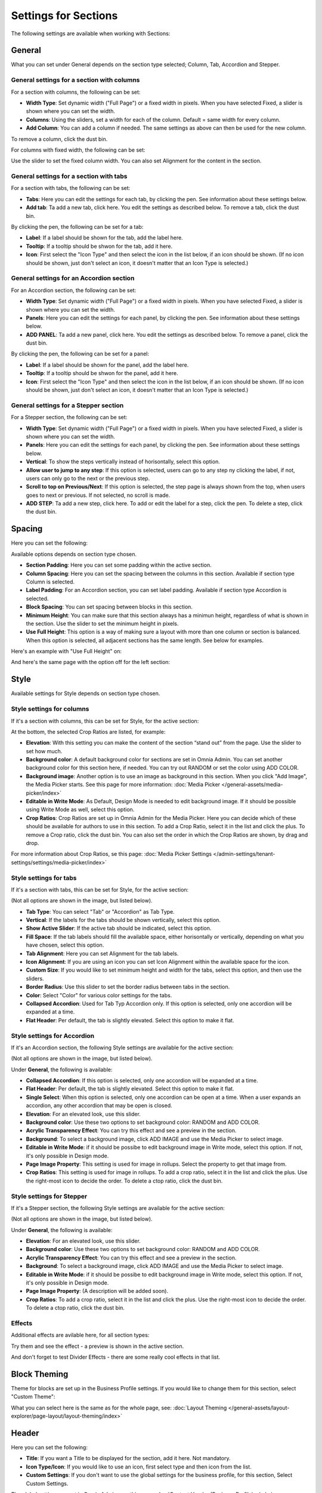 Settings for Sections
=======================

The following settings are available when working with Sections:

.. image:: section-settings.png

General
**********
What you can set under General depends on the section type selected; Column, Tab, Accordion and Stepper.

General settings for a section with columns
------------------------------------------------
For a section with columns, the following can be set:

.. image:: page-types-general-new3.png

+ **Width Type**: Set dynamic width ("Full Page") or a fixed width in pixels. When you have selected Fixed, a slider is shown where you can set the width.
+ **Columns**: Using the sliders, set a width for each of the column. Default = same width for every column.
+ **Add Column**: You can add a column if needed. The same settings as above can then be used for the new column. 

To remove a column, click the dust bin. 

For columns with fixed width, the following can be set:

.. image:: fixed-width-column.png

Use the slider to set the fixed column width. You can also set Alignment for the content in the section.

General settings for a section with tabs
-----------------------------------------
For a section with tabs, the following can be set:

.. image:: page-types-general-tabs-new.png

+ **Tabs**: Here you can edit the settings for each tab, by clicking the pen. See information about these settings below.
+ **Add tab**: Ta add a new tab, click here. You edit the settings as described below. To remove a tab, click the dust bin. 

By clicking the pen, the following can be set for a tab:

.. image:: page-types-tabs-pen-new.png

+ **Label**: If a label should be shown for the tab, add the label here.
+ **Tooltip**: If a tooltip should be shwon for the tab, add it here.
+ **Icon**: First select the "Icon Type" and then select the icon in the list below, if an icon should be shown. (If no icon should be shown, just don't select an icon, it doesn't matter that an Icon Type is selected.)

General settings for an Accordion section
--------------------------------------------
For an Accordion section, the following can be set:

.. image:: page-types-general-accordion.png

+ **Width Type**: Set dynamic width ("Full Page") or a fixed width in pixels. When you have selected Fixed, a slider is shown where you can set the width.
+ **Panels**: Here you can edit the settings for each panel, by clicking the pen. See information about these settings below.
+ **ADD PANEL**: Ta add a new panel, click here. You edit the settings as described below. To remove a panel, click the dust bin. 

By clicking the pen, the following can be set for a panel:

+ **Label**: If a label should be shown for the panel, add the label here.
+ **Tooltip**: If a tooltip should be shwon for the panel, add it here.
+ **Icon**: First select the "Icon Type" and then select the icon in the list below, if an icon should be shown. (If no icon should be shown, just don't select an icon, it doesn't matter that an Icon Type is selected.)

General settings for a Stepper section
--------------------------------------------
For a Stepper section, the following can be set:

.. image:: page-types-general-stepper.png

+ **Width Type**: Set dynamic width ("Full Page") or a fixed width in pixels. When you have selected Fixed, a slider is shown where you can set the width.
+ **Panels**: Here you can edit the settings for each panel, by clicking the pen. See information about these settings below.
+ **Vertical**: To show the steps vertically instead of horisontally, select this option.
+ **Allow user to jump to any step**: If this option is selected, users can go to any step ny clicking the label, if not, users can only go to the next or the previous step.
+ **Scroll to top on Previous/Next**: If this option is selected, the step page is always shown from the top, when users goes to next or previous. If not selected, no scroll is made.
+ **ADD STEP**: Ta add a new step, click here. To add or edit the label for a step, click the pen. To delete a step, click the dust bin. 

Spacing
***********
Here you can set the following:

.. image:: page-types-spacing-new.png

Available options depends on section type chosen.

+ **Section Padding**: Here you can set some padding within the active section.
+ **Column Spacing**: Here you can set the spacing between the columns in this section. Available if section type Column is selected.
+ **Label Padding**: For an Accordion section, you can set label padding. Available if section type Accordion is selected.
+ **Block Spacing**: You can set spacing between blocks in this section. 
+ **Minimum Height**: You can make sure that this section always has a minimun height, regardless of what is shown in the section. Use the slider to set the minimum height in pixels.
+ **Use Full Height**: This option is a way of making sure a layout with more than one column or section is balanced. When this option is selected, all adjacent sections has the same length. See below for examples.

Here's an example with "Use Full Height" on:

.. image:: full-height-on.png

And here's the same page with the option off for the left section:

.. image:: full-height-off.png

Style
************
Available settings for Style depends on section type chosen.

Style settings for columns
------------------------------
If it's a section with columns, this can be set for Style, for the active section:

.. image:: page-types-style-new2.png

At the bottom, the selected Crop Ratios are listed, for example:

.. image:: page-types-style-crop-ratios.png

+ **Elevation**: With this setting you can make the content of the section “stand out” from the page. Use the slider to set how much.
+ **Background color**: A default background color for sections are set in Omnia Admin. You can set another background color for this section here, if needed. You can try out RANDOM or set the color using ADD COLOR.
+ **Background image**: Another option is to use an image as background in this section. When you click "Add Image", the Media Picker starts. See this page for more information: :doc:`Media Picker </general-assets/media-picker/index>`
+ **Editable in Write Mode**: As Default, Design Mode is needed to edit background image. If it should be possible using Write Mode as well, select this option.
+ **Crop Ratios**: Crop Ratios are set up in Omnia Admin for the Media Picker. Here you can decide which of these should be available for authors to use in this section. To add a Crop Ratio, select it in the list and click the plus. To remove a Crop ratio, click the dust bin. You can also set the order in which the Crop Ratios are shown, by drag and drop.

For more information about Crop Ratios, se this page: :doc:`Media Picker Settings </admin-settings/tenant-settings/settings/media-picker/index>`

Style settings for tabs
--------------------------
If it's a section with tabs, this can be set for Style, for the active section:

.. image:: page-types-style-tabs-new.png

(Not all options are shown in the image, but listed below).

+ **Tab Type**: You can select "Tab" or "Accordion" as Tab Type.
+ **Vertical**: If the labels for the tabs should be shown vertically, select this option.
+ **Show Active Slider**: If the active tab should be indicated, select this option.
+ **Fill Space**: If the tab labels should fill the available space, either horisontally or vertically, depending on what you have chosen, select this option.
+ **Tab Alignment**: Here you can set Alignment for the tab labels.
+ **Icon Alignment**: If you are using an icon you can set Icon Alignment within the available space for the icon.
+ **Custom Size**: If you would like to set minimum height and width for the tabs, select this option, and then use the sliders.
+ **Border Radius**: Use this slider to set the border radius between tabs in the section.
+ **Color**: Select "Color" for various color settings for the tabs. 
+ **Collapsed Accordion**: Used for Tab Typ Accordion only. If this option is selected, only one accordion will be expanded at a time.
+ **Flat Header**: Per default, the tab is slightly elevated. Select this option to make it flat.

Style settings for Accordion
------------------------------
If it's an Accordion section, the following Style settings are available for the active section:

.. image:: page-types-style-accordion.png

(Not all options are shown in the image, but listed below).

Under **General**, the following is available:

+ **Collapsed Accordion**: If this option is selected, only one accordion will be expanded at a time.
+ **Flat Header**: Per default, the tab is slightly elevated. Select this option to make it flat.
+ **Single Select**: When this option is selected, only one accordion can be open at a time. When a user expands an accordion, any other accordion that may be open is closed.
+ **Elevation**: For an elevated look, use this slider.
+ **Background color**: Use these two options to set background color: RANDOM and ADD COLOR.
+ **Acrylic Transparency Effect**: You can try this effect and see a preview in the section. 
+ **Background**: To select a background image, click ADD IMAGE and use the Media Picker to select image.
+ **Editable in Write Mode**: if it should be possibe to edit background image in Write mode, select this option. If not, it's only possible in Design mode.
+ **Page Image Property**: This setting is used for image in rollups. Select the property to get that image from.
+ **Crop Ratios**:  This setting is used for image in rollups. To add a crop ratio, select it in the list and click the plus. Use the right-most icon to decide the order. To delete a ctop ratio, click the dust bin.

Style settings for Stepper
------------------------------
If it's a Stepper section, the following Style settings are available for the active section:

.. image:: page-types-style-stepper-new.png

(Not all options are shown in the image, but listed below).

Under **General**, the following is available:

+ **Elevation**: For an elevated look, use this slider.
+ **Background color**: Use these two options to set background color: RANDOM and ADD COLOR.
+ **Acrylic Transparency Effect**: You can try this effect and see a preview in the section. 
+ **Background**: To select a background image, click ADD IMAGE and use the Media Picker to select image.
+ **Editable in Write Mode**: if it should be possibe to edit background image in Write mode, select this option. If not, it's only possible in Design mode.
+ **Page Image Property**: (A description will be added soon).
+ **Crop Ratios**: To add a crop ratio, select it in the list and click the plus. Use the right-most icon to decide the order. To delete a ctop ratio, click the dust bin.

Effects
--------
Additional effects are avilable here, for all section types:

.. image:: sections-effects.png

Try them and see the effect - a preview is shown in the active section.

And don't forget to test Divider Effects - there are some really cool effects in that list.

Block Theming
**************
Theme for blocks are set up in the Business Profile settings. If you would like to change them for this section, select "Custom Theme":

.. image:: section-custom-theme.png

What you can select here is the same as for the whole page, see: :doc:`Layout Theming </general-assets/layout-explorer/page-layout/layout-theming/index>`

Header
****************
Here you can set the following:

.. image:: page-types-settings-header-new.png

+ **Title**: If you want a Title to be displayed for the section, add it here. Not mandatory.
+ **Icon Type/Icon**: If you would like to use an icon, first select type and then icon from the list.
+ **Custom Settings**: If you don't want to use the global settings for the business profile, for this section, Select Custom Settings. 

The global settings are set in Omnia Admin, see this page: :doc:`Content Header (Business Profile) </admin-settings/business-group-settings/settings/block-title/index>`

When selecting custom settings, the following is available:

.. image:: page-types-settings-header-custom-new3.png

This is the same settings as Content Header settings for the Business Profile, see the link above.

Targeting
***************
A section can be targeted by using this setting:

.. image:: page-types-settings-targeting-new2.png

Targeting must have been setup in Omnia Admin for this to work, see that section on this page: :doc:`Properties </admin-settings/tenant-settings/properties/index>`

To set up targeting for the section, do the following:

1. Click "Add Targeting Filter".
2. Select Property for Targeting.

.. image:: page-types-settings-targeting-property-new2.png

3. Select one or more children for the property.

.. image:: page-types-settings-targeting-properties-metadata-new2.png

Or:

3. Select "Include Children", to include all children pf the property.

.. image:: page-types-settings-targeting-properties-children-new2.png

4. Click "Add Targeting Filter" to add additional filters.

.. image:: page-types-settings-targeting-additional-new2.png

To remove a targeting filter, just click the X.

Custom CSS
*******************
Here you can use custom CSS styling for the section.

.. image:: page-types-settings-advanced-new4.png

